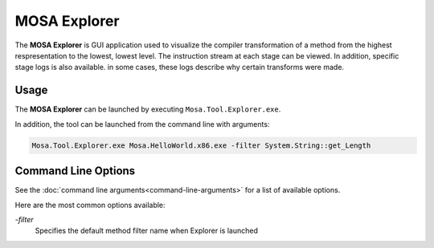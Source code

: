 #############
MOSA Explorer
#############

The **MOSA Explorer** is GUI application used to visualize the compiler transformation of a method from the highest respresentation to the lowest, lowest level. The instruction stream at each stage can be viewed. In addition, specific stage logs is also available. in some cases, these logs describe why certain transforms were made.

.. image:: images/mosa-explorer.png

Usage
------

The **MOSA Explorer** can be launched by executing ``Mosa.Tool.Explorer.exe``. 

In addition, the tool can be launched from the command line with arguments:

.. code-block:: text

	Mosa.Tool.Explorer.exe Mosa.HelloWorld.x86.exe -filter System.String::get_Length

Command Line Options
--------------------

See the :doc:`command line arguments<command-line-arguments>` for a list of available options.

Here are the most common options available:

`-filter`
	Specifies the default method filter name when Explorer is launched
